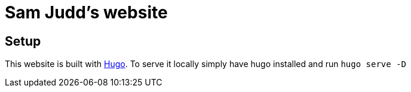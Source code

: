 = Sam Judd's website

== Setup

This website is built with  link:https://gohugo.io/[Hugo].
To serve it locally simply have hugo installed and run `hugo serve -D`